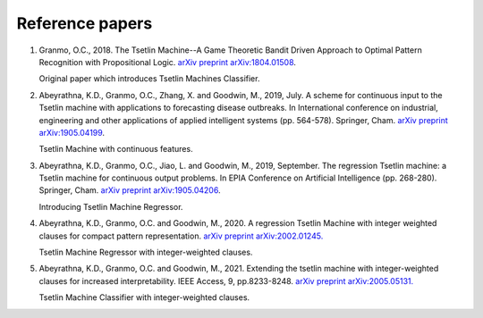 Reference papers
================

1. Granmo, O.C., 2018. The Tsetlin Machine--A Game Theoretic Bandit Driven Approach to Optimal Pattern Recognition with Propositional Logic. `arXiv preprint arXiv:1804.01508 <https://arxiv.org/abs/1804.01508>`_.

   Original paper which introduces Tsetlin Machines Classifier.

2. Abeyrathna, K.D., Granmo, O.C., Zhang, X. and Goodwin, M., 2019, July. A scheme for continuous input to the Tsetlin machine with applications to forecasting disease outbreaks. In International conference on industrial, engineering and other applications of applied intelligent systems (pp. 564-578). Springer, Cham. `arXiv preprint arXiv:1905.04199 <https://arxiv.org/abs/1905.04199>`_.

   Tsetlin Machine with continuous features.

3. Abeyrathna, K.D., Granmo, O.C., Jiao, L. and Goodwin, M., 2019, September. The regression Tsetlin machine: a Tsetlin machine for continuous output problems. In EPIA Conference on Artificial Intelligence (pp. 268-280). Springer, Cham. `arXiv preprint arXiv:1905.04206 <https://arxiv.org/abs/1905.04206>`_.

   Introducing Tsetlin Machine Regressor.

4. Abeyrathna, K.D., Granmo, O.C. and Goodwin, M., 2020. A regression Tsetlin Machine with integer weighted clauses for compact pattern representation. `arXiv preprint arXiv:2002.01245. <https://arxiv.org/abs/2002.01245>`_

   Tsetlin Machine Regressor with integer-weighted clauses.

5. Abeyrathna, K.D., Granmo, O.C. and Goodwin, M., 2021. Extending the tsetlin machine with integer-weighted clauses for increased interpretability. IEEE Access, 9, pp.8233-8248. `arXiv preprint arXiv:2005.05131. <https://arxiv.org/abs/2005.05131>`_

   Tsetlin Machine Classifier with integer-weighted clauses.

